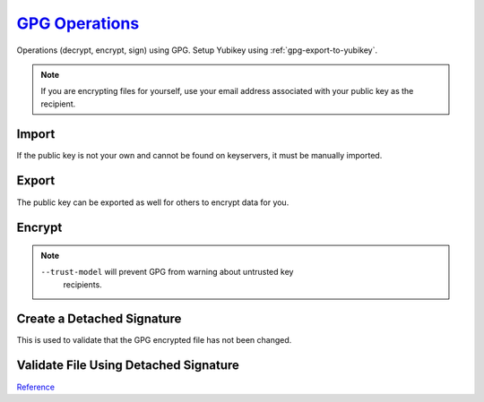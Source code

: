 .. _gpg-operations:

`GPG Operations <https://gnupg.org/documentation/manpage.html>`_
################################################################
Operations (decrypt, encrypt, sign) using GPG. Setup Yubikey using
:ref:`gpg-export-to-yubikey`.

.. note::
  If you are encrypting files for yourself, use your email address associated
  with your public key as the recipient.

Import
******
If the public key is not your own and cannot be found on keyservers, it must be
manually imported.

.. code-block:: bash
  :caption: Import a public key from a file.

  gpg --import {KEY FILE}

.. code-block:: bash
  :caption: Import a public key from a keyserver.

  gpg --recv {KEYID}

Export
******
The public key can be exported as well for others to encrypt data for you.

.. code-block:: bash
  :caption: Export public key for signing data.

  gpg --homedir /some/custom/.gnupg --armor --export > my_public_key.gpg

Encrypt
*******
.. code-block:: bash
  :caption: Encrypt a file for a given recipient.

  gpg --armor --batch --trust-model always --encrypt --recipient {GPGID} {FILE}

.. note::
  ``--trust-model`` will prevent GPG from warning about untrusted key
   recipients.

.. code-block:: bash
  :caption: Text.

  echo -n "super_secret_server_stuff" | gpg --armor --batch --trust-model always --encrypt --recipient {GPGID}

Create a Detached Signature
***************************
This is used to validate that the GPG encrypted file has not been changed.

.. code-block:: bash
  :caption: Create a detached signature for a given file.

  gpg --detach-sign {FILE}.gpg

Validate File Using Detached Signature
**************************************
.. code-block:: bash
  :caption: Import the public key if needed.

  gpg --import {PUBLIC KEY}

.. code-block:: bash
  :caption: Verify the GPG encrypted file.

  gpg --verify {FILE}.sig

`Reference <https://www.gnupg.org/gph/de/manual/r1023.html>`_
